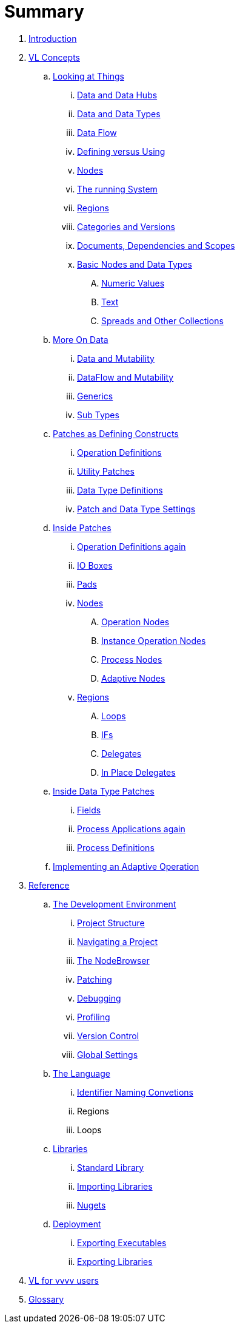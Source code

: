 = Summary

. link:README.adoc[Introduction]
. link:introduction/vl/language.adoc[VL Concepts]
.. link:introduction/vl/lookingAtThings.adoc[Looking at Things]
... link:introduction/vl/dataHubs.md[Data and Data Hubs]
... link:introduction/vl/data.md[Data and Data Types]
... link:introduction/vl/dataflow.md[Data Flow]
... link:introduction/vl/defAndUse.md[Defining versus Using]
... link:introduction/vl/lookingAtNodes.md[Nodes]
... link:introduction/vl/defaultRuntime.md[The running System]
... link:introduction/vl/regions.md[Regions]
... link:introduction/vl/catAndVers.md[Categories and Versions]
... link:introduction/vl/docAndscope.md[Documents, Dependencies and Scopes]
... link:introduction/vl/basictypes.md[Basic Nodes and Data Types]
.... link:introduction/vl/numericValues.md[Numeric Values]
.... link:introduction/vl/text.md[Text]
.... link:introduction/vl/Spreads.md[Spreads and Other Collections]
.. link:introduction/vl/data2.md[More On Data]
... link:introduction/vl/mut.md[Data and Mutability]
... link:introduction/vl/mut2.md[DataFlow and Mutability]
... link:introduction/vl/generics.md[Generics]
... link:introduction/vl/subtypes.md[Sub Types]
.. link:introduction/vl/patchDef.md[Patches as Defining Constructs]
... link:introduction/vl/operationDef.md[Operation Definitions]
... link:introduction/vl/helperPatches.md[Utility Patches]
... link:introduction/vl/dataTypeDef.md[Data Type Definitions]
... link:introduction/vl/PatchSettings.md[Patch and Data Type Settings]
.. link:introduction/vl/patches.md[Inside Patches]
... link:introduction/vl/operationDefs2.md[Operation Definitions again]
... link:introduction/vl/constants.md[IO Boxes]
... link:introduction/vl/pads.md[Pads]
... link:introduction/vl/nodes.md[Nodes]
.... link:introduction/vl/opApp.md[Operation Nodes]
.... link:introduction/vl/opInstApp.md[Instance Operation Nodes]
.... link:introduction/vl/procNodes.md[Process Nodes]
.... link:introduction/vl/adaptNodes.md[Adaptive Nodes]
... link:introduction/vl/regions.md[Regions]
.... link:introduction/vl/loops.md[Loops]
.... link:introduction/vl/ifs.md[IFs]
.... link:introduction/vl/delegates.md[Delegates]
.... link:introduction/vl/inplaceDelegates.md[In Place Delegates]
.. link:introduction/vl/insideDataType.md[Inside Data Type Patches]
... link:introduction/vl/properties.md[Fields]
... link:introduction/vl/procNodes2.md[Process Applications again]
... link:introduction/vl/processes.md[Process Definitions]
.. link:introduction/vl/implAdaptive.md[Implementing an Adaptive Operation]
. link:reference.adoc[Reference]
.. link:reference/hde/gui.adoc[The Development Environment]
... link:reference/hde/project_structure.adoc[Project Structure]
... link:reference/hde/navigating_a_project.adoc[Navigating a Project]
... link:reference/hde/the_nodebrowser.adoc[The NodeBrowser]
... link:reference/hde/patching.adoc[Patching]
... link:reference/hde/debugging.adoc[Debugging]
... link:reference/hde/profiling.adoc[Profiling]
... link:reference/hde/version_control.adoc[Version Control]
... link:reference/hde/globals_settings.adoc[Global Settings]
.. link:reference/vl/language.adoc[The Language]
... link:reference/vl/namings.adoc[Identifier Naming Convetions]
... Regions
... Loops
.. link:reference/libraries/libraries.adoc[Libraries]
... link:reference/libraries/standard_libraries.adoc[Standard Library]
... link:reference/libraries/importing_libraries.adoc[Importing Libraries]
... link:reference/libraries/nugets.adoc[Nugets]
.. link:reference/deployment/deployment.adoc[Deployment]
... link:reference/deployment/exporting_executables.adoc[Exporting Executables]
... link:reference/deployment/exporting_libraries.adoc[Exporting Libraries]
. link:VL_for_vvvv_users.adoc[VL for vvvv users]
. link:GLOSSARY.adoc[Glossary]


